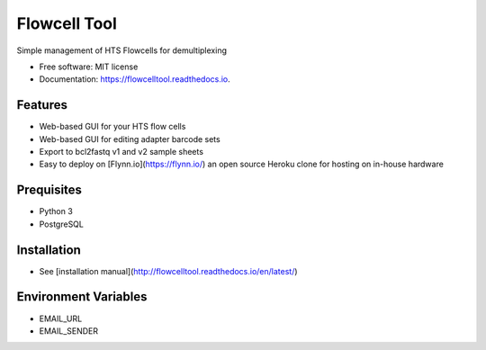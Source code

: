 =============
Flowcell Tool
=============

.. image:: https://img.shields.io/travis/bihealth/flowcelltool.svg
        :target: https://travis-ci.org/bihealth/flowcelltool

.. image:: https://readthedocs.org/projects/flowcelltool/badge/?version=latest
        :target: https://flowcelltool.readthedocs.io/en/flowcelltool/?badge=latest
        :alt: Documentation Status

.. image:: https://pyup.io/repos/github/bihealth/flowcelltool/shield.svg
        :target: https://pyup.io/repos/github/bihealth/flowcelltool/
        :alt: Updates

.. image:: https://api.codacy.com/project/badge/Grade/2272054a44fd41a6a8075f5d1bd44901
        :target: https://www.codacy.com/app/manuel-holtgrewe/flowcelltool?utm_source=github.com&amp;utm_medium=referral&amp;utm_content=bihealth/flowcelltool&amp;utm_campaign=Badge_Grade
        :alt: Codacy Analysis

.. image:: https://api.codacy.com/project/badge/Coverage/cfe741307ec34e8fb90dfe37e84a2519
        :alt: Codacy Coverage
        :target: https://www.codacy.com/app/manuel-holtgrewe/flowcelltool?utm_source=github.com&amp;utm_medium=referral&amp;utm_content=bihealth/flowcelltool&amp;utm_campaign=Badge_Coverage

.. image:: https://landscape.io/github/bihealth/flowcelltool/master/landscape.svg?style=flat
        :alt: Landscape Health
        :target: https://landscape.io/github/bihealth/flowcelltool

Simple management of HTS Flowcells for demultiplexing

- Free software: MIT license
- Documentation: https://flowcelltool.readthedocs.io.

Features
--------

- Web-based GUI for your HTS flow cells
- Web-based GUI for editing adapter barcode sets
- Export to bcl2fastq v1 and v2 sample sheets
- Easy to deploy on [Flynn.io](https://flynn.io/) an open source Heroku clone for hosting on in-house hardware

Prequisites
-----------

- Python 3
- PostgreSQL

Installation
------------

- See [installation manual](http://flowcelltool.readthedocs.io/en/latest/)

Environment Variables
---------------------

- EMAIL_URL
- EMAIL_SENDER

